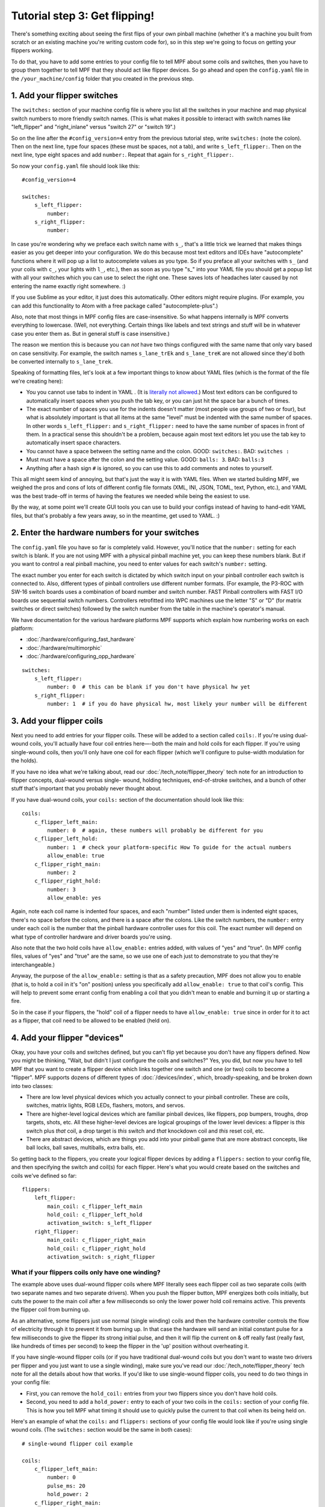 Tutorial step 3: Get flipping!
==============================

There's something exciting about seeing the first flips of your own
pinball machine (whether it's a machine you built from scratch or an
existing machine you're writing custom code for), so in this step we're
going to focus on getting your flippers working.

To do that, you have to add some entries to your config file to tell
MPF about some coils and switches, then you have to group them
together to tell MPF that they should act like flipper devices. So go ahead
and open the ``config.yaml`` file in the ``/your_machine/config`` folder
that you created in the previous step.


1. Add your flipper switches
----------------------------

The ``switches:`` section of your machine config file is where you list
all the switches in your machine and map physical switch numbers to
more friendly switch names. (This is what makes it possible to interact
with switch names like "left_flipper" and "right_inlane" versus "switch 27"
or "switch 19".)

So on the line after the ``#config_version=4`` entry from the previous
tutorial step, write ``switches:`` (note
the colon). Then on the next line, type four spaces (these must be
spaces, not a tab), and write ``s_left_flipper:``. Then on the next
line, type eight spaces and add ``number:``. Repeat that again for
``s_right_flipper:``.

So now your ``config.yaml`` file should look like this:

::

    #config_version=4

    switches:
        s_left_flipper:
            number:
        s_right_flipper:
            number:

In case you're wondering why we preface each switch name with ``s_``,
that's a little trick we learned that makes things easier as you get
deeper into your configuration. We do this because most text editors
and IDEs have "autocomplete" functions where it will pop up a list to
autocomplete values as you type. So if you preface all your switches
with ``s_`` (and your coils with ``c_``, your lights with ``l_``, etc.),
then as soon as you type "s_" into your YAML file you should get a popup
list with all your switches which you can use to select the right one.
These saves lots of headaches later caused by not entering the name
exactly right somewhere. :)

If you use Sublime as your editor, it just
does this automatically. Other editors might require plugins. (For
example, you can add this functionality to Atom with a free package
called "autocomplete-plus".)

Also, note that most things in MPF config files are case-insensitive.
So what happens internally is MPF converts everything to
lowercase. (Well, not everything. Certain things like labels and text
strings and stuff will be in whatever case you enter them as. But in
general stuff is case insensitive.)

The reason we mention this is
because you can *not* have two things configured with the same name
that only vary based on case sensitivity. For example, the switch
names ``s_lane_trEk`` and ``s_lane_treK`` are not allowed since they'd
both be converted internally to ``s_lane_trek``.

Speaking of formatting files, let's look at a few important things
to know about YAML files (which is the format of the file we're creating
here):

* You you cannot use tabs to indent in YAML . (It is `literally not allowed <http://www.yaml.org/faq.html>`_.)
  Most text editors can be configured to automatically insert spaces when you push the tab key, or you can just
  hit the space bar a bunch of times.
* The exact number of spaces you use for the indents doesn't matter (most people use
  groups of two or four), but what is absolutely important is that all items at the same "level" must be indented
  with the same number of spaces. In other words ``s_left_flipper:`` and ``s_right_flipper:`` need to have the
  same number of spaces in front of them. In a practical sense this shouldn't be a problem, because again most
  text editors let you use the tab key to automatically insert space characters.
* You cannot have a space between the setting name and the colon. GOOD: ``switches:``. BAD: ``switches :``
* Must must have a space after the colon and the setting value. GOOD: ``balls: 3``. BAD: ``balls:3``
* Anything after a hash sign ``#`` is ignored, so you can use this to add comments and notes to yourself.

This all might seem kind of annoying, but that's just the way it is with YAML files. When we started building
MPF, we weighed the pros and cons of lots of different config file formats (XML, INI, JSON, TOML, text, Python,
etc.), and YAML was the best trade-off in terms of having the features we needed while being the easiest to use.

By the way, at some point we'll create GUI tools you can use to build your configs instead of having to hand-edit
YAML files, but that's probably a few years away, so in the meantime, get used to YAML. :)


2. Enter the hardware numbers for your switches
-----------------------------------------------

The ``config.yaml`` file you have so far is completely valid. However, you'll notice that the ``number:`` setting
for each switch is blank. If you are not using MPF with a physical pinball machine yet, you can keep these
numbers blank. But if you want to control a real pinball machine, you need to enter values for each switch's
``number:`` setting.

The exact number you enter for each switch is dictated by which switch input on your pinball controller each
switch is connected to. Also, different types of pinball controllers use different number formats. (For example,
the P3-ROC with SW-16 switch boards uses a combination of board number and switch number. FAST Pinball controllers
with FAST I/O boards use sequential switch numbers. Controllers retrofitted into WPC machines use the letter "S" or "D"
(for matrix switches or direct switches) followed by the switch number from the table in the machine's operator's
manual.

We have documentation for the various hardware platforms MPF supports which explain how numbering works on each
platform:

* :doc:`/hardware/configuring_fast_hardware`
* :doc:`/hardware/multimorphic`
* :doc:`/hardware/configuring_opp_hardware`

::

    switches:
        s_left_flipper:
            number: 0  # this can be blank if you don't have physical hw yet
        s_right_flipper:
            number: 1  # if you do have physical hw, most likely your number will be different


3. Add your flipper coils
-------------------------

Next you need to add entries for your flipper coils. These will be
added to a section called ``coils:``. If you're using dual-wound coils,
you'll actually have four coil entries here—-both the main and hold
coils for each flipper. If you're using single-wound coils, then
you'll only have one coil for each flipper (which we'll configure to
pulse-width modulation for the holds).

If you have no idea what we're
talking about, read our :doc:`/tech_note/flipper_theory` tech note
for an introduction to flipper concepts, dual-wound versus single-
wound, holding techniques, end-of-stroke switches, and a bunch of
other stuff that's important that you probably never thought about.

If you have dual-wound coils, your ``coils:`` section of the documentation
should look like this:

::

    coils:
        c_flipper_left_main:
            number: 0  # again, these numbers will probably be different for you
        c_flipper_left_hold:
            number: 1  # check your platform-specific How To guide for the actual numbers
            allow_enable: true
        c_flipper_right_main:
            number: 2
        c_flipper_right_hold:
            number: 3
            allow_enable: yes

Again, note each coil name is indented four spaces, and each "number"
listed under them is indented eight spaces, there's no space before
the colons, and there is a space after the colons. Like the switch
numbers, the ``number:`` entry under each coil is the number that the
pinball hardware controller uses for this coil. The exact number will
depend on what type of controller hardware and driver boards you're using.

Also note that the two hold coils have ``allow_enable:`` entries added, with values of "yes" and "true". (In MPF config
files, values of "yes" and "true" are the same, so we use one of each just to demonstrate to you that they're
interchangeable.)

Anyway, the purpose of the ``allow_enable:`` setting is that as a safety precaution, MPF does not allow you to enable
(that is, to hold a coil in it's "on" position) unless you specifically add ``allow_enable: true`` to that coil's config.
This will help to prevent some errant config from enabling a coil that you didn't mean to enable and burning it up or
starting a fire.

So in the case if your flippers, the "hold" coil of a flipper needs to have ``allow_enable: true`` since in order for it
to act as a flipper, that coil need to be allowed to be enabled (held on).


4. Add your flipper "devices"
-----------------------------

Okay, you have your coils and switches defined, but you can't
flip yet because you don't have any flippers defined. Now you might be
thinking, "Wait, but didn't I just configure the coils and switches?"
Yes, you did, but now you have to tell MPF that you want to create a
flipper device which links together one switch and one (or two) coils
to become a "flipper". MPF supports dozens of different types of
:doc:`/devices/index`, which, broadly-speaking, and be broken down into two
classes:

+ There are low level physical devices which you actually connect
  to your pinball controller. These are coils, switches, matrix lights,
  RGB LEDs, flashers, motors, and servos.
+ There are higher-level logical devices which are familiar pinball
  devices, like flippers, pop bumpers, troughs, drop targets, shots,
  etc. All these higher-level devices are logical groupings of the lower
  level devices: a flipper is *this* switch plus *that* coil, a drop
  target is *this* switch and *that* knockdown coil and *this* reset
  coil, etc.
+ There are abstract devices, which are things you add into your pinball
  game that are more abstract concepts, like ball locks, ball saves, multiballs,
  extra balls, etc.

So getting back to the flippers, you create your logical flipper
devices by adding a ``flippers:`` section to your config file, and then
specifying the switch and coil(s) for each flipper. Here's what you
would create based on the switches and coils we've defined so far:

::

    flippers:
        left_flipper:
            main_coil: c_flipper_left_main
            hold_coil: c_flipper_left_hold
            activation_switch: s_left_flipper
        right_flipper:
            main_coil: c_flipper_right_main
            hold_coil: c_flipper_right_hold
            activation_switch: s_right_flipper


What if your flippers coils only have one winding?
~~~~~~~~~~~~~~~~~~~~~~~~~~~~~~~~~~~~~~~~~~~~~~~~~~

The example above uses dual-wound flipper coils where
MPF literally sees each flipper coil as two separate coils (with two
separate names and two separate drivers). When you push the flipper
button, MPF energizes both coils initially, but cuts the power to the
main coil after a few milliseconds so only the lower power hold coil
remains active. This prevents the flipper coil from burning up.

As an alternative, some flippers just use normal (single winding) coils and
then the hardware controller controls the flow of electricity through
it to prevent it from burning up. In that case the hardware will send
an initial constant pulse for a few milliseconds to give the flipper
its strong initial pulse, and then it will flip the current on & off
really fast (really fast, like hundreds of times per second) to keep
the flipper in the 'up' position without overheating it.

If you have single-wound flipper coils (or if you have traditional dual-wound
coils but you don't want to waste two drivers per flipper and you just
want to use a single winding), make sure you've read our
:doc:`/tech_note/flipper_theory` tech note for all the details about how that
works. If you'd like to use single-wound flipper coils, you need to do
two things in your config file:

+ First, you can remove the ``hold_coil:`` entries from your two
  flippers since you don't have hold coils.
+ Second, you need to add a ``hold_power:`` entry to each of your two
  coils in the ``coils:`` section of your config file. This is how you
  tell MPF what timing it should use to quickly pulse the current to
  that coil when its being held on.

Here's an example of what the ``coils:`` and ``flippers:`` sections of
your config file would look like if you're using single wound coils.
(The ``switches:`` section would be the same in both cases):

::

    # single-wound flipper coil example

    coils:
        c_flipper_left_main:
            number: 0
            pulse_ms: 20
            hold_power: 2
        c_flipper_right_main:
            number: 2
            pulse_ms: 20
            hold_power: 2

    flippers:
        left_flipper:
            main_coil: c_flipper_left_main
            activation_switch: s_left_flipper
        right_flipper:
            main_coil: c_flipper_right_main
            activation_switch: s_right_flipper

Note that we used a values of 2 for the *hold_power*. The *hold_power*
setting is a whole number from 0-8 which represent a percentage of
power that's applied when that coil is held on. (0 = 0%, 4=50%,
8=100%, etc.) At this point we have no idea if ``hold_power: 2`` is the
correct setting or not. We can fine-tune that later. (And again,
*hold_power* is only used with single-wound coils. Dual-wound coils
fire both windows at full power all the time, since the hold winding is
designed to be energized at full power.)


5. Try running MPF to make sure your config file is ok
------------------------------------------------------

At this point you should run your game to make sure it runs okay. Your
flippers aren't going to work yet, but mainly we want to make sure MPF
can read your config files and that there aren't any errors. Open a
command prompt, switch to your machine folder, and run MPF again (like
Step 2), also with the ``-b`` option:

::

    C:\your_machine\mpf -b

The console output will look similar to Step 2 as well, and it won't
look like much is happening here. The main thing is to make sure that
MPF starts and runs without giving you any errors--meaning that everything
you setup in your config file is ok.

::

   C:\pinball\your_machine>mpf -b
   INFO : Machine : Mission Pinball Framework Core Engine v0.30.0
   INFO : Machine : Loading config from original files
   INFO : Machine : Machine config file #1: C:\your_machine\config\config
   INFO : Machine : Config file cache created: C:\Windows\temp\6454c58ed3dcbe5687dd7b0c0b112e00config
   INFO : Machine : Starting clock at 30.0Hz
   INFO : Mode.attract : Mode Starting. Priority: 10

At this point you can stop it by making sure your console window has
focus and then hitting ``CTRL+C``.


What if it didn't work?
~~~~~~~~~~~~~~~~~~~~~~~

If your game ran fine, then you can skip down to Step 6 below. If
something didn't work or you got an error, then there are a few things
to try depending on what your error was.

If the last line in your console output was something like this:

::

  ValueError: Found a "switchs:" section in config file C:\your_machine\config\config, but that section is not valid in machine config files.

That means that it found a section in your config file that is not valid. Most likely this is due to a typo. For example,
the above example has "switchs" instead of "switches".

Or maybe the error is more like this:

::

   AssertionError: Config validation error: Entry flippers:left_flipper:main_coil:c_fliper_left_main is not valid.

This is showing that the ``flippers:left_flipper:main_coil:c_fliper_left_main`` entry is not valid. Again this is a
typo--the coil name is spelled wrong (one "p" in flipper instead of two).

Or something like this:

::

   AssertionError: Your config contains a value for the setting "flippers:left_flipper:holdcoil", but this is not a valid setting name.

Again pretty self-explanatory.  The setting ``flippers:left_flipper:holdcoil`` is not valid. (It should actually be
"hold_coil", not "holdcoil".)

So you can see that we've tried to be pretty helpful when it comes to typos and config file errors. The trick it just to
read through the output in the logs and to trace down what they're complaining about.

You might also get errors saying there's some kind of YAML problem. For example, if you remove the colon after the
``coils:`` section and re-run MPF, you get the following error:

::

   ValueError: YAML error found in file /Users/brian/git/mpf-examples/tutorial/config/config.yaml. Line 16, Position 24

Line 16, Position 24. Pretty straightforward, except the missing colon is actually on line 15. This is because removing
the colon still produced valid YAML until it hit the next line. The point is that if you get a YAML error, look a few
lines above and below the line number from the error.

Again, recapping the rules of YAML:

+ Be sure to indent with spaces, not tabs.
+ Make sure that all the "child" elements are indented the same. So
  your ``s_left_flipper`` and ``s_right_flipper`` both need to be indented
  the same number of spaces, etc.
+ Make sure you *do not* have a space *before* each colon.
+ Make sure you *do* have a space *after* each colon.
+ Make sure you have the ``#config_version=4`` as the first line in your file.


6. Enabling your flippers
-------------------------

Just running MPF with your game's config file isn't enough to get your
flippers working. By default, they are only turned on when a ball
starts, and they automatically turn off when a ball ends. But the
basic config file doesn't have a start button or your ball trough or
plunger lane configured, so you can't actually start a game yet. So
in order to get your flippers working, we need to add a configuration
into each flipper's entry in your config file that tells MPF that we
just want to enable your flippers right away, without an actual game.
(This is just a temporary setting that we'll remove later.) To do
this, add the following entry to each of your flippers in your config
file:

If you're following this tutorial with a physical pinball machine attached, you're probably excited to get flipping.
We're almost there! Simply adding flipper devices to your config file gives MPF the information it needs to make your
flippers work, however, in real pinball machines, the flippers don't work in attract mode. So to get them working "for
real", we need to get a game setup.

However, setting up a game requires a start button and balls and all sorts of other things. So we're going to take a
shortcut for now just to enable the flippers in a quick-and-dirty way. Later on in the tutorial we'll remove the shortcut
and configure the flippers for real.

The shortcut we'll take is to add the following config line to each of your flipper devices:

::

    enable_events: machine_reset_phase_3

We'll cover exactly what this means later on. (Basically it's telling
each of your flippers that they should enable themselves when MPF is booting up, rather than them waiting for a
ball to start.) So now the ``flippers:`` section of your config file should look like this: (If you have single-wound
coils, then you won't have the ``hold_coil:`` entries here.

::

    flippers:
        left_flipper:
            main_coil: c_flipper_left_main
            hold_coil: c_flipper_left_hold
            activation_switch: s_left_flipper
            enable_events: machine_reset_phase_3
        right_flipper:
            main_coil: c_flipper_right_main
            hold_coil: c_flipper_right_hold
            activation_switch: s_right_flipper
            enable_events: machine_reset_phase_3

At this point the rest of the steps on this page are for getting your
physical machine connected to your pinball controller. If you don't
have a physical machine yet then you can skip directly to :doc:`/tutorial/4_adjust_flipper_power`.


7. Configure MPF to use your physical pinball controller
--------------------------------------------------------

If you have a physical pinball machine (or at least a something on your
workbench) which is hooked up to a FAST, P-ROC, P3-ROC, or OPP controller,
then you need to add the hardware information to your
config file so MPF knows which platform interface to use and how to
talk to your hardware. To configure MPF to use a hardware pinball
controller, you need to add a ``hardware:`` section to your config file,
and then you add settings for ``platform:`` and ``driverboards:``.

Remember back in Step 2 that we provided links to the documentation for
each platform. Here they are again:

* :doc:`/howto/controller_hardware/fast`
* :doc:`/howto/controller_hardware/p_roc`
* :doc:`/howto/controller_hardware/opp`

You really need to look at those docs for the specifics since the options and
numbers for your particular hardware. The good news is that 99% of the MPF
config files are identical regardless of the hardware you're using. But since
each hardware platform has its own scheme for connecting to and specifying
device numbers, they will all be a bit different.

Here are some various examples of different types of hardware configs. Please
understand that these are just some examples! Do not copy them for your own
use, rather, follow the instructions from the bullet list above.

FAST Pinball with FAST IO driver boards:

::

    hardware:
        platform: fast
        driverboards: fast

    fast:
        ports: com4, com5

    switches:
        s_left_flipper:
            number: 00

P-ROC installed in an existing WPC machine:

::

    hardware:
        platform: p_roc
        driverboards: wpc

    switches:
        s_left_flipper:
            number: SF2

P3-ROC with P-ROC driver & switch boards:

::

    hardware:
        platform: p3_roc
        driverboards: pdb

    switches:
        s_left_flipper:
            number: 0-0

See? They're all different.

7a. Understand the "virtual" hardware
~~~~~~~~~~~~~~~~~~~~~~~~~~~~~~~~~~~~~

If you just added a ``platform:`` setting to your config file which specifies a physical hardware platform, now every
time you run MPF with that config, it will try to connect to the physical hardware. But what happens if you want to use
MPF without your physical pinball hardware attached? In that case, you can run MPF with either the ``-x`` or ``-X``
command line options. (Lowercase "x" is the "virtual" platform, and uppercase "X" is the "smart virtual" platform.)

We'll talk more about those later. The point is that if you have configured your machine for physical hardware and then
you want to run MPF without the physical hardware, you need to add either ``-x`` or ``-X`` to your ``mpf`` command when
you run it.

8. One last check before powering up
------------------------------------

Okay, now we're really close to flipping. Before you proceed take a
look at your config file to make sure everything looks good. It should
look something like this one, though of course that will depend on
what platform you're using, whether you have dual-wound or single-
wound flipper coils, and what type of driver boards you have (which
will affect your coil and switch numbers). But here's the general
idea. (This is the exact file we use with a FAST WPC controller plugged into an
existing *Demolition Man* machine.)

::

    #config_version=4

    hardware:
        platform: fast
        driverboards: wpc

    switches:
        s_left_flipper:
            number: SF4
        s_right_flipper:
            number: SF6

    coils:
        c_flipper_left_main:
            number: FLLM
        c_flipper_left_hold:
            number: FLLH
            allow_enable: true
        c_flipper_right_main:
            number: FLRM
        c_flipper_right_hold:
            number: FLRH
            allow_enable: yes

    flippers:
        left_flipper:
            main_coil: c_flipper_left_main
            hold_coil: c_flipper_left_hold
            activation_switch: s_left_flipper
            enable_events: machine_reset_phase_3
        right_flipper:
            main_coil: c_flipper_right_main
            hold_coil: c_flipper_right_hold
            activation_switch: s_right_flipper
            enable_events: machine_reset_phase_3

Note that the individual sections of the config file can be in any
order. We put the ``hardware:`` section at the top, but that's just our
personal taste. It really makes no difference.


9. Running your game and flipping!
----------------------------------

At this point you're ready to run your game, and you should be able to
flip your flippers! Run your game with the following command:

::

    C:\your_machine\mpf -b

Watch the console log for the entry about the attract mode starting.
Once you see that then you should be able to hit your flipper buttons
and they should flip as expected! You might notice that your flippers
seem weak. That's okay. The default flipper power settings are weak
just to be safe. We'll show you how to adjust your flipper power
settings in the next step of this tutorial. You'll also notice that
switch events are posted to the console. ``State:1`` means the switch
flipped from inactive to active, and ``State:0`` means it flipped from
active to inactive.

::

    INFO : SwitchController : <<<<< switch: s_left_flipper, State:1 >>>>>
    INFO : SwitchController : <<<<< switch: s_left_flipper, State:0 >>>>>
    INFO : SwitchController : <<<<< switch: s_right_flipper, State:1 >>>>>
    INFO : SwitchController : <<<<< switch: s_right_flipper, State:0 >>>>>

Here's a companion video which shows running your game at this point
in the tutorial based on the config file above: (Note that this
companion video is showing *Judge Dredd*, and it's based on an older
version of MPF, but the basic concepts are the same.)

https://www.youtube.com/watch?v=SkxZxkHHmXw


What if it doesn't work?
------------------------

If your game doesn't flip while you're running this config, there are a
few things it could be: If the game software runs but you don't have
any flipping, check the following:

+ Make sure you're *not* using the ``-x`` or ``-X`` command line options, since
  those tells MPF to run in with the "virtual" hardware (e.g. software-only) mode meaning it won't talk to
  your actual physical hardware.
+ Verify that your switch and coil numbers are set properly. Remember
  the values of "0" and "1" and stuff that we used here are just for the
  sake of this tutorial. In real life your coil numbers are going to be
  something like ``A8`` or ``FLLH`` or ``C15`` or ``A1-B0-7``, and your switches
  will be something more like ``E5`` or ``0/4`` or ``SD12``. Again look the how
  to guides for your specific platform for details on how their numbers should
  be set.
+ Make sure you added ``enable_events: machine_reset_phase_3`` to each
  of your flipper configurations.
+ Make sure your coin door is closed! If you're running MPF on an
  existing Williams or Stern machine, remember that when the coin door
  is open, there's a switch that cuts off the power to the coils. (Ask
  us how we knew to add this to the list. :)
+ It's possible that your flippers are working, but their power level
  is so low that they're not actually moving. (In this case you might
  hear them click when you hit the flipper button.) In this case you can
  move on to the next step in the tutorial where we adjust the flipper
  power.

If MPF crashes or gives an error:

+ If you're using a P-ROC and you get a bunch of really fast messages
  about `Error opening P-ROC device` and `Failed, trying again...`, this
  is because (1) your pinball machine is not turned on, (2) your P-ROC is
  not connected to your computer (via USB), or (3) you have a problem
  with the P-ROC drivers. If you're running MPF in a virtual machine,
  make sure the USB connection is set to go to the VM.
+ If you're using FAST or OPP hardware and you get an error about a port
  configuration, or not being able to open a port, then make sure your
  port numbers are correct. If you were previously connecting to one of
  those ports via a terminal emulator, make sure you've disconnected from
  the port in that software before running MPF.

If a flipper gets stuck on:

+ Really this shouldn't happen. :) But it did on our machine just now
  and we really really confused. :) It turns out it was our flipper
  button which was stuck in the "on" position. The *Judge Dredd*
  machine we were using at the time had those aftermarket magnetic
  sensor buttons with the little magnets on the button flags, one of
  them came unglued and slipped out of alignment, making the switch
  stuck in the "on" position.

If you're still running into trouble, feel free to post to the mpf-users
Google group. We'll incorporate your issues into this tutorial to
make it easier for everyone in the future!

Check out the complete config.yaml file so far
----------------------------------------------

If you want to see a complete ``config.yaml`` file up to this point, there's a "tutorial"
machine in the mpf-examples repo that you downloaded in Step 1. (This is the same
repo that contains the Demo Man game that you ran in Step 1.)

The tutorial files are in the ``tutorial`` folder. If you just run MPF by itself
from the tutorial game folder, you'll get an error:

::

   C:\mpf-examples\tutorial>mpf
   OSError: Could not find file Z:\git\mpf-examples\tutorial\config\config

This is because if you look in the ``tutorial\config`` folder, you see that there
are lots of config files in there with names like ``step3.yaml``, ``step4.yaml``,
etc., but there is not a file called ``config.yaml``. Since MPF looks for ``config.yaml``
by default, it can't start because it can't find it.

However, you can use the ``-c`` command line option to specify the name of the config
file that MPF should load instead of ``config.yaml``. So if you want to run the
example game from the tutorial associated with Step 3, it would just be this:

::

   C:\mpf-examples\tutorial>mpf -c step3

That's telling MPF to start, using the file ``C:\mpf-examples\tutorial\config\step3.yaml``
as its config file.

